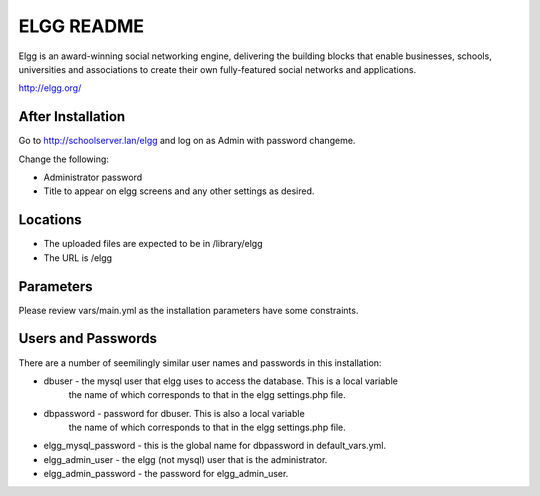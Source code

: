 ===========
ELGG README
===========

Elgg is an award-winning social networking engine, delivering the building blocks
that enable businesses, schools, universities and associations to create their own
fully-featured social networks and applications.

http://elgg.org/

After Installation
------------------

Go to http://schoolserver.lan/elgg and log on as Admin with password changeme.

Change the following:

* Administrator password

* Title to appear on elgg screens and any other settings as desired.

Locations
---------

- The uploaded files are expected to be in /library/elgg
- The URL is /elgg

Parameters
----------

Please review vars/main.yml as the installation parameters have
some constraints.

Users and Passwords
-------------------

There are a number of seemilingly similar user names and passwords in this installation:

* dbuser - the mysql user that elgg uses to access the database.  This is a local variable
           the name of which corresponds to that in the elgg settings.php file.

* dbpassword - password for dbuser. This is also a local variable
               the name of which corresponds to that in the elgg settings.php file.

* elgg_mysql_password - this is the global name for dbpassword in default_vars.yml.

* elgg_admin_user - the elgg (not mysql) user that is the administrator.

* elgg_admin_password - the password for elgg_admin_user.
